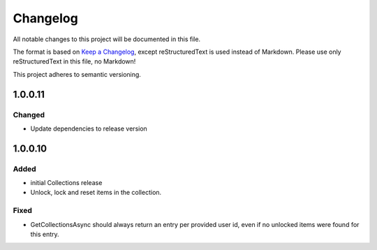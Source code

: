 =========
Changelog
=========

All notable changes to this project will be documented in this file.

The format is based on `Keep a Changelog <https://keepachangelog.com/en/1.0.0/>`_, except reStructuredText is used instead of Markdown.
Please use only reStructuredText in this file, no Markdown!

This project adheres to semantic versioning.

1.0.0.11
----------
Changed
*******
- Update dependencies to release version

1.0.0.10
----------
Added
*****
- initial Collections release
- Unlock, lock and reset items in the collection.

Fixed
*****
- GetCollectionsAsync should always return an entry per provided user id, even if no unlocked items were found for this entry.
